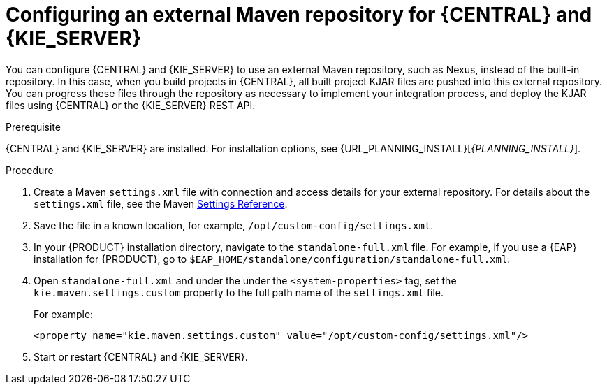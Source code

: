 [id='maven-external-configure-proc_{context}']
= Configuring an external Maven repository for {CENTRAL} and {KIE_SERVER}

You can configure {CENTRAL} and {KIE_SERVER} to use an external Maven repository, such as Nexus, instead of the built-in repository. In this case, when you build projects in {CENTRAL}, all built project KJAR files are pushed into this external repository. You can progress these files through the repository as necessary to implement your integration process, and deploy the KJAR files using {CENTRAL} or the {KIE_SERVER} REST API.

.Prerequisite
{CENTRAL} and {KIE_SERVER} are installed. For installation options, see {URL_PLANNING_INSTALL}[_{PLANNING_INSTALL}_].

.Procedure
. Create a Maven `settings.xml` file with connection and access details for your external repository. For details about the `settings.xml` file, see the Maven link:https://maven.apache.org/settings.html[Settings Reference].
. Save the file in a known location, for example, `/opt/custom-config/settings.xml`.
. In your {PRODUCT} installation directory, navigate to the `standalone-full.xml` file. For example, if you use a {EAP} installation for {PRODUCT}, go to `$EAP_HOME/standalone/configuration/standalone-full.xml`.
. Open `standalone-full.xml` and under the under the `<system-properties>` tag, set the `kie.maven.settings.custom` property to the full path name of the `settings.xml` file.
+
For example:
+
[source,xml]
----
<property name="kie.maven.settings.custom" value="/opt/custom-config/settings.xml"/>
----
+
. Start or restart {CENTRAL} and {KIE_SERVER}.
